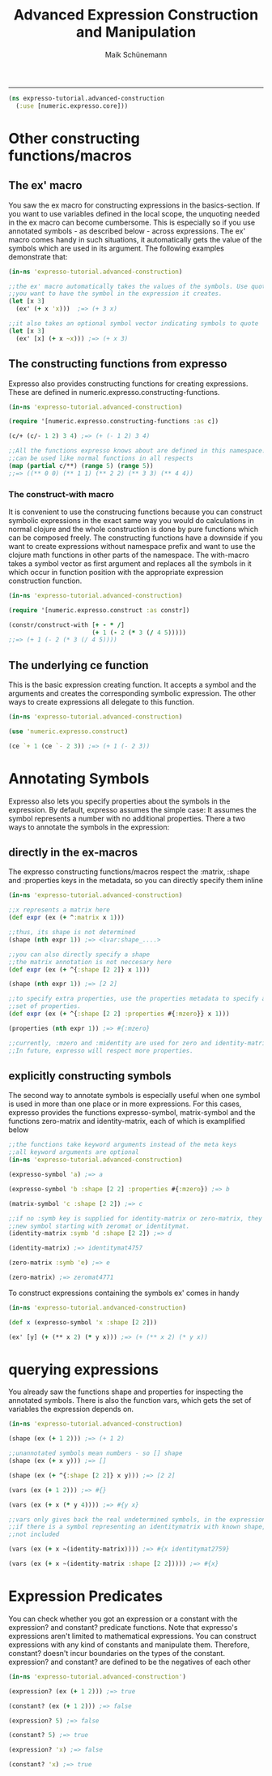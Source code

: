 #+TITLE:Advanced Expression Construction and Manipulation
#+AUTHOR: Maik Schünemann
#+email: maikschuenemann@gmail.com
#+STARTUP:showall
-----

#+begin_src clojure :exports both :results output :tangle yes
  (ns expresso-tutorial.advanced-construction
    (:use [numeric.expresso.core]))
#+end_src

* Other constructing functions/macros

** The ex' macro
   You saw the ex macro for constructing expressions in the basics-section.
   If you want to use variables defined in the local scope, the unquoting 
   needed in the ex macro can become cumbersome. This is especially so if you 
   use annotated symbols - as described below - across expressions. 
   The ex' macro comes handy in such situations, it automatically gets the 
   value of the symbols which are used in its argument. The following examples
   demonstrate that:

  #+begin_src clojure :exports both :results output :tangle yes
    (in-ns 'expresso-tutorial.advanced-construction)
    
    ;;the ex' macro automatically takes the values of the symbols. Use quotes if
    ;;you want to have the symbol in the expression it creates.
    (let [x 3]          
      (ex' (+ x 'x)))  ;=> (+ 3 x)
    
    ;;it also takes an optional symbol vector indicating symbols to quote
    (let [x 3]
      (ex' [x] (+ x ~x))) ;=> (+ x 3)
    
   #+end_src
  
** The constructing functions from expresso
   Expresso also provides constructing functions for creating expressions.
   These are defined in numeric.expresso.constructing-functions.

   #+begin_src clojure :exports both :results output :tangle yes
     (in-ns 'expresso-tutorial.advanced-construction)

     (require '[numeric.expresso.constructing-functions :as c])
     
     (c/+ (c/- 1 2) 3 4) ;=> (+ (- 1 2) 3 4)
     
     ;;All the functions expresso knows about are defined in this namespace. and
     ;;can be used like normal functions in all respects
     (map (partial c/**) (range 5) (range 5))
     ;;=> ((** 0 0) (** 1 1) (** 2 2) (** 3 3) (** 4 4))
     
   #+end_src

*** The construct-with macro
    It is convenient to use the construcing functions because you can construct
    symbolic expressions in the exact same way you would do calculations in 
    normal clojure and the whole construction is done by pure functions which
    can be composed freely. The constructing functions have a downside if you 
    want to create expressions without namespace prefix and want to use the  
    clojure math functions in other parts of the namespace.
    The with-macro takes a symbol vector as first argument and replaces all the 
    symbols in it which occur in function position with the appropriate 
    expression construction function.

    #+begin_src clojure :exports both :results output :tangle yes
      (in-ns 'expresso-tutorial.advanced-construction)
      
      (require '[numeric.expresso.construct :as constr])
      
      (constr/construct-with [+ - * /]
                             (+ 1 (- 2 (* 3 (/ 4 5)))))
      ;;=> (+ 1 (- 2 (* 3 (/ 4 5))))
    #+end_src
** The underlying ce function
   This is the basic expression creating function. It accepts a symbol and 
   the arguments and creates the corresponding symbolic expression. The other 
   ways to create expressions all delegate to this function.

   #+begin_src clojure :exports both :results output :tangle yes
     (in-ns 'expresso-tutorial.advanced-construction)

     (use 'numeric.expresso.construct)

     (ce `+ 1 (ce `- 2 3)) ;=> (+ 1 (- 2 3))
     
   #+end_src
* Annotating Symbols
   Expresso also lets you specify properties about the symbols in the expression.
   By default, expresso assumes the simple case: It assumes the symbol represents
   a number with no additional properties.
   There a two ways to annotate the symbols in the expression:
** directly in the ex-macros
    The expresso constructing functions/macros respect the :matrix, :shape and
    :properties keys in the metadata, so you can directly specify them inline
    
    #+begin_src clojure :exports both :results output :tangle yes
    (in-ns 'expresso-tutorial.advanced-construction)

    ;;x represents a matrix here
    (def expr (ex (+ ^:matrix x 1)))

    ;;thus, its shape is not determined
    (shape (nth expr 1)) ;=> <lvar:shape_....>

    ;;you can also directly specify a shape
    ;;the matrix annotation is not neccesary here
    (def expr (ex (+ ^{:shape [2 2]} x 1)))

    (shape (nth expr 1)) ;=> [2 2]

    ;;to specify extra properties, use the properties metadata to specify a 
    ;;set of properties.
    (def expr (ex (+ ^{:shape [2 2] :properties #{:mzero}} x 1)))

    (properties (nth expr 1)) ;=> #{:mzero}

    ;;currently, :mzero and :midentity are used for zero and identity-matrices.
    ;;In future, expresso will respect more properties.
    #+end_src

** explicitly constructing symbols
    The second way to annotate symbols is especially useful when one symbol is 
    used in more than one place or in more expressions. For this cases, expresso
    provides the functions expresso-symbol, matrix-symbol and the functions
    zero-matrix and identity-matrix, each of which is examplified below

    #+begin_src clojure :exports both :results output :tangle yes
      ;;the functions take keyword arguments instead of the meta keys
      ;;all keyword arguments are optional
      (in-ns 'expresso-tutorial.advanced-construction)
      
      (expresso-symbol 'a) ;=> a
      
      (expresso-symbol 'b :shape [2 2] :properties #{:mzero}) ;=> b
      
      (matrix-symbol 'c :shape [2 2]) ;=> c
      
      ;;if no :symb key is supplied for identity-matrix or zero-matrix, they gensym a
      ;;new symbol starting with zeromat or identitymat.
      (identity-matrix :symb 'd :shape [2 2]) ;=> d
      
      (identity-matrix) ;=> identitymat4757

      (zero-matrix :symb 'e) ;=> e

      (zero-matrix) ;=> zeromat4771
    #+end_src

    To construct expressions containing the symbols ex' comes in handy
    #+begin_src clojure :exports both :results output :tangle yes
      (in-ns 'expresso-tutorial.andvanced-construction)

      (def x (expresso-symbol 'x :shape [2 2]))
      
      (ex' [y] (+ (** x 2) (* y x))) ;=> (+ (** x 2) (* y x))
    #+end_src
    
* querying expressions
   You already saw the functions shape and properties for inspecting the 
   annotated symbols. There is also the function vars, which gets the set
   of variables the expression depends on.

   #+begin_src clojure :exports both :results output :tangle yes
     (in-ns 'expresso-tutorial.advanced-construction)
     
     (shape (ex (+ 1 2))) ;=> (+ 1 2)

     ;;unannotated symbols mean numbers - so [] shape
     (shape (ex (+ x y))) ;=> []
     
     (shape (ex (+ ^{:shape [2 2]} x y))) ;=> [2 2]
     
     (vars (ex (+ 1 2))) ;=> #{}

     (vars (ex (+ x (* y 4)))) ;=> #{y x}
     
     ;;vars only gives back the real undetermined symbols, in the expression, so
     ;;if there is a symbol representing an identitymatrix with known shape, it is
     ;;not included
     
     (vars (ex (+ x ~(identity-matrix)))) ;=> #{x identitymat2759}

     (vars (ex (+ x ~(identity-matrix :shape [2 2])))) ;=> #{x}     
   #+end_src
* Expression Predicates
   You can check whether you got an expression or a constant with the 
   expression? and constant? predicate functions. Note that expresso's 
   expressions aren't limited to mathematical expressions. You can construct
   expressions with any kind of constants and manipulate them. Therefore,
   constant? doesn't incur boundaries on the types of the constant.
   expression? and constant? are defined to be the negatives of each other
   #+begin_src clojure :exports both :results output :tangle yes
     (in-ns 'expresso-tutorial.advanced-construction')

     (expression? (ex (+ 1 2))) ;=> true

     (constant? (ex (+ 1 2))) ;=> false

     (expression? 5) ;=> false

     (constant? 5) ;=> true

     (expression? 'x) ;=> false

     (constant? 'x) ;=> true
   #+end_src

